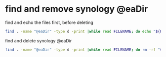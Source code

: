 #+STARTUP: showall
* find and remove synology @eaDir

find and echo the files first, before deleting

#+begin_src sh
find . -name "@eaDir" -type d -print |while read FILENAME; do echo "${FILENAME}"; done
#+end_src

find and delete synology @eaDir

#+begin_src sh
find . -name "@eaDir" -type d -print |while read FILENAME; do rm -rf "${FILENAME}"; done
#+end_src

